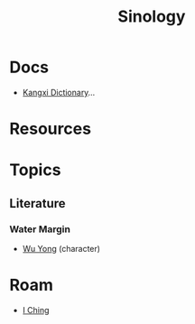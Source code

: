 :PROPERTIES:
:ID:       2d9ee325-cce1-4492-9249-59f72416187e
:END:
#+TITLE: Sinology
#+DESCRIPTION:
#+TAGS:

* Docs
+ [[https://en.wikipedia.org/wiki/Chinese_dictionary][Kangxi Dictionary]]...

* Resources

* Topics

** Literature

*** Water Margin

+ [[https://en.wikipedia.org/wiki/Wu_Yong][Wu Yong]] (character)

* Roam
+ [[id:01f7dc95-2246-4871-af7c-b9cdfc248a01][I Ching]]
